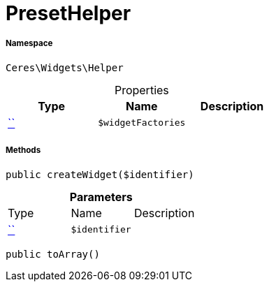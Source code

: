 :table-caption!:
:example-caption!:
:source-highlighter: prettify
:sectids!:
[[ceres__presethelper]]
= PresetHelper





===== Namespace

`Ceres\Widgets\Helper`





.Properties
|===
|Type |Name |Description

|         xref:5.0.0@plugin-::.adoc#[``]
a|`$widgetFactories`
|
|===


===== Methods

[source%nowrap, php, subs=+macros]
[#createwidget]
----

public createWidget($identifier)

----







.*Parameters*
|===
|Type |Name |Description
|         xref:5.0.0@plugin-::.adoc#[``]
a|`$identifier`
|
|===


[source%nowrap, php, subs=+macros]
[#toarray]
----

public toArray()

----







